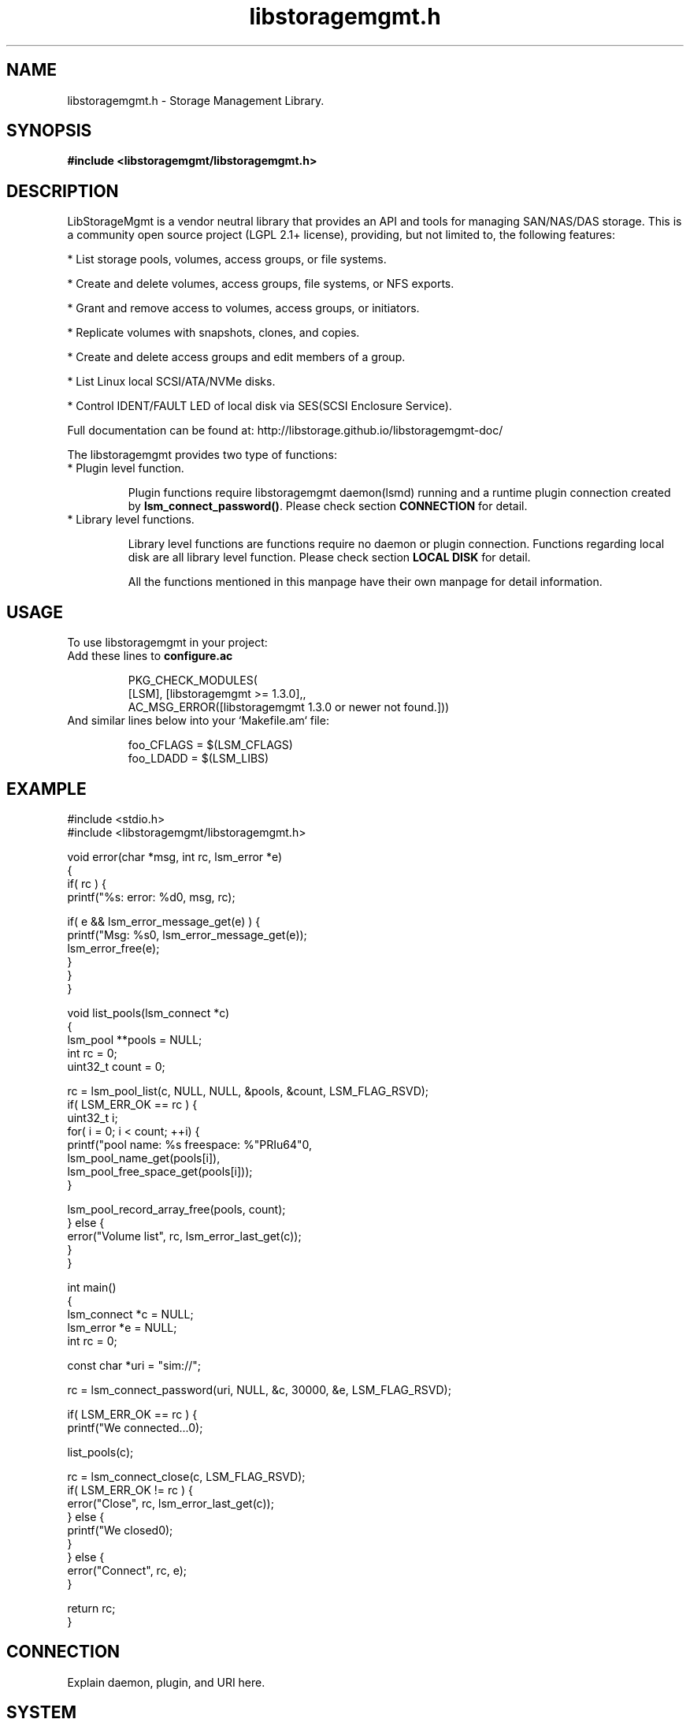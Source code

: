 .TH libstoragemgmt.h "0p" "September 2014" "libstoragemgmt.h 1.6.2" "libStorageMgmt"
.SH NAME
libstoragemgmt.h - Storage Management Library.

.SH SYNOPSIS
.B \fB#include <libstoragemgmt/libstoragemgmt.h>\fR

.SH DESCRIPTION

LibStorageMgmt is a vendor neutral library that provides an API and tools for
managing SAN/NAS/DAS storage. This is a community open source project (LGPL
2.1+ license), providing, but not limited to, the following features:

    * List storage pools, volumes, access groups, or file systems.

    * Create and delete volumes, access groups, file systems, or NFS exports.

    * Grant and remove access to volumes, access groups, or initiators.

    * Replicate volumes with snapshots, clones, and copies.

    * Create and delete access groups and edit members of a group.

    * List Linux local SCSI/ATA/NVMe disks.

    * Control IDENT/FAULT LED of local disk via SES(SCSI Enclosure Service).

Full documentation can be found at:
http://libstorage.github.io/libstoragemgmt-doc/

The libstoragemgmt provides two type of functions:
.TP
    * Plugin level function.

Plugin functions require libstoragemgmt daemon(lsmd) running and a runtime
plugin connection created by \fBlsm_connect_password()\fR.
Please check section \fBCONNECTION\fR for detail.

.TP
    * Library level functions.

Library level functions are functions require no daemon or plugin connection.
Functions regarding local disk are all library level function.
Please check section \fBLOCAL DISK\fR for detail.

All the functions mentioned in this manpage have their own manpage for detail
information.

.SH USAGE
To use libstoragemgmt in your project:

.TP
Add these lines to \fBconfigure.ac\fR

.nf
PKG_CHECK_MODULES(
    [LSM], [libstoragemgmt >= 1.3.0],,
    AC_MSG_ERROR([libstoragemgmt 1.3.0 or newer not found.]))
.fi

.TP
And similar lines below into your `Makefile.am` file:

.nf
foo_CFLAGS = $(LSM_CFLAGS)
foo_LDADD = $(LSM_LIBS)
.fi


.SH EXAMPLE

.nf
#include <stdio.h>
#include <libstoragemgmt/libstoragemgmt.h>

void error(char *msg, int rc, lsm_error *e)
{
    if( rc ) {
        printf("%s: error: %d\n", msg, rc);

        if( e && lsm_error_message_get(e) ) {
            printf("Msg: %s\n", lsm_error_message_get(e));
            lsm_error_free(e);
        }
    }
}

void list_pools(lsm_connect *c)
{
    lsm_pool **pools = NULL;
    int rc = 0;
    uint32_t count = 0;

    rc = lsm_pool_list(c, NULL, NULL, &pools, &count, LSM_FLAG_RSVD);
    if( LSM_ERR_OK == rc ) {
        uint32_t i;
        for( i = 0; i < count; ++i) {
            printf("pool name: %s freespace: %"PRIu64"\n",
                lsm_pool_name_get(pools[i]),
                lsm_pool_free_space_get(pools[i]));
        }

        lsm_pool_record_array_free(pools, count);
    } else {
        error("Volume list", rc, lsm_error_last_get(c));
    }
}

int main()
{
    lsm_connect *c = NULL;
    lsm_error *e = NULL;
    int rc = 0;

    const char *uri = "sim://";

    rc = lsm_connect_password(uri, NULL, &c, 30000, &e, LSM_FLAG_RSVD);

    if( LSM_ERR_OK == rc ) {
        printf("We connected...\n");

        list_pools(c);

        rc = lsm_connect_close(c, LSM_FLAG_RSVD);
        if( LSM_ERR_OK != rc ) {
            error("Close", rc, lsm_error_last_get(c));
        } else {
            printf("We closed\n");
        }
    } else {
        error("Connect", rc, e);
    }

    return rc;
}
.fi

.SH CONNECTION

Explain daemon, plugin, and URI here.

.SH SYSTEM
TODO(Gris Ge): Example terminology here.

Functions:
.TP
\fBlsm_system_list()\fR
Query all systems.

.TP
\fBlsm_system_record_copy()\fR

.TP
\fBlsm_system_record_free()\fR

.TP
\fBlsm_system_record_array_free()\fR

.TP
\fBlsm_system_id_get()\fR

.TP
\fBlsm_system_name_get()\fR

.TP
\fBlsm_system_read_cache_pct_get()\fR

.TP
\fBlsm_system_status_get()\fR

.TP
\fBlsm_system_fw_version_get()\fR

.TP
\fBlsm_system_mode_get()\fR


.SH POOL
TODO

.SH VOLUME
TODO

.SH DISK
TODO

.SH LOCAL DISK
TODO

.SH ERROR HANDLING
TODO(Gris Ge): Put a simple example on lsm_error string and error number here.

.SH BUGS
Please report bugs to
\fI<libstoragemgmt-devel@lists.fedorahosted.org>\fR
Or
\fIhttps://github.com/libstorage/libstoragemgmt/issues\fR
.SH AUTHOR
Tony Asleson \fI<tasleson@redhat.com>\fR
.br
Gris Ge \fI<fge@redhat.com>\fR
